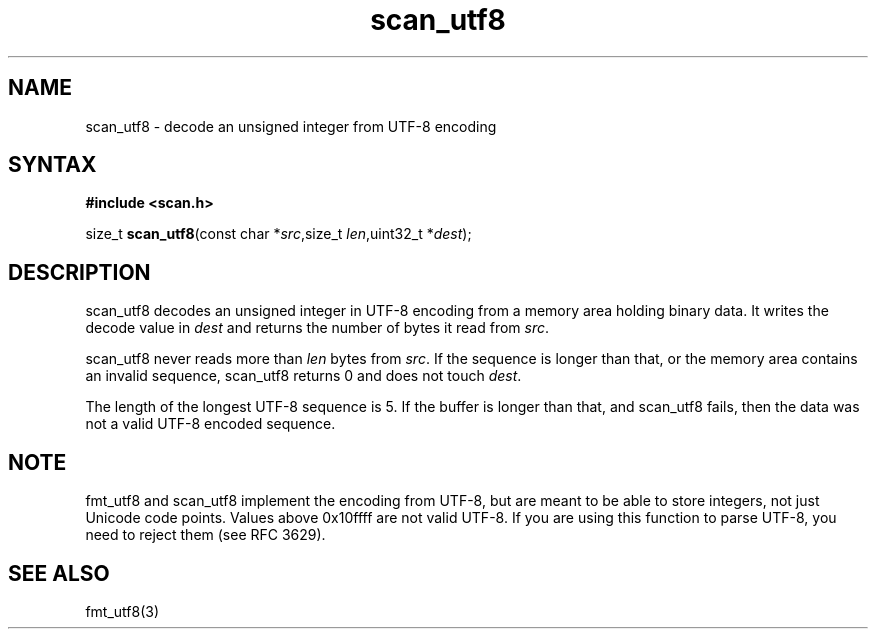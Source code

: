 .TH scan_utf8 3
.SH NAME
scan_utf8 \- decode an unsigned integer from UTF-8 encoding
.SH SYNTAX
.B #include <scan.h>

size_t \fBscan_utf8\fP(const char *\fIsrc\fR,size_t \fIlen\fR,uint32_t *\fIdest\fR);
.SH DESCRIPTION
scan_utf8 decodes an unsigned integer in UTF-8 encoding from a memory
area holding binary data.  It writes the decode value in \fIdest\fR and
returns the number of bytes it read from \fIsrc\fR.

scan_utf8 never reads more than \fIlen\fR bytes from \fIsrc\fR.  If the
sequence is longer than that, or the memory area contains an invalid
sequence, scan_utf8 returns 0 and does not touch \fIdest\fR.

The length of the longest UTF-8 sequence is 5.  If the buffer is longer
than that, and scan_utf8 fails, then the data was not a valid UTF-8
encoded sequence.
.SH NOTE
fmt_utf8 and scan_utf8 implement the encoding from UTF-8, but are meant
to be able to store integers, not just Unicode code points.  Values
above 0x10ffff are not valid UTF-8.  If you are using this function to
parse UTF-8, you need to reject them (see RFC 3629).
.SH "SEE ALSO"
fmt_utf8(3)
